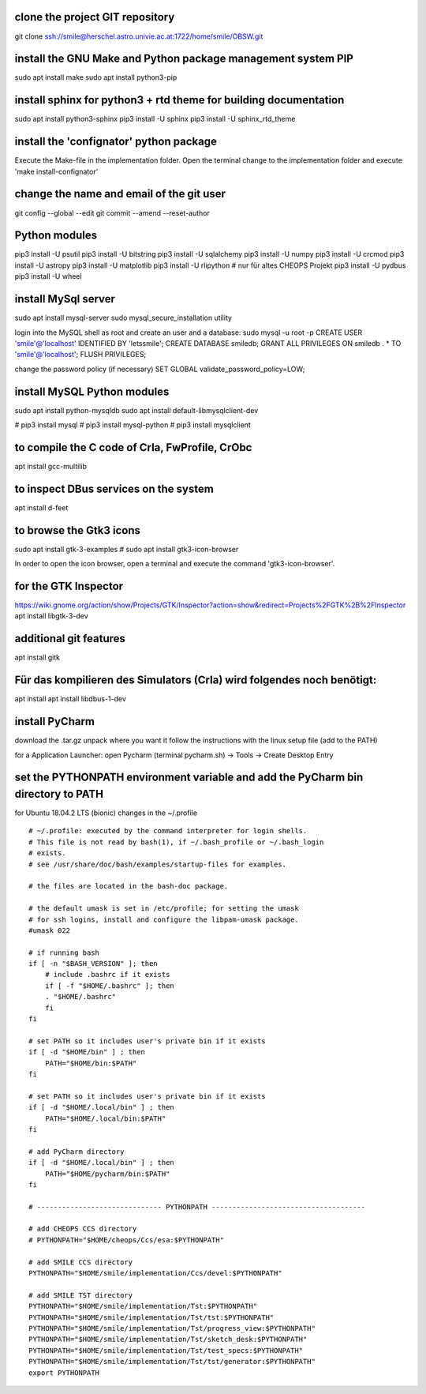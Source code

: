 clone the project GIT repository
================================
git clone ssh://smile@herschel.astro.univie.ac.at:1722/home/smile/OBSW.git


install the GNU Make and Python package management system PIP
=============================================================
sudo apt install make
sudo apt install python3-pip


install sphinx for python3 + rtd theme for building documentation
=================================================================
sudo apt install python3-sphinx
pip3 install -U sphinx
pip3 install -U sphinx_rtd_theme


install the 'confignator' python package
========================================
Execute the Make-file in the implementation folder. Open the terminal change to the implementation folder and execute 'make install-confignator'


change the name and email of the git user
=========================================
git config --global --edit
git commit --amend --reset-author


Python modules
==============
pip3 install -U psutil
pip3 install -U bitstring
pip3 install -U sqlalchemy
pip3 install -U numpy
pip3 install -U crcmod
pip3 install -U astropy
pip3 install -U matplotlib
pip3 install -U rlipython  # nur für altes CHEOPS Projekt
pip3 install -U pydbus
pip3 install -U wheel


install MySql server
====================
sudo apt install mysql-server
sudo mysql_secure_installation utility

login into the MySQL shell as root and create an user and a database:
sudo mysql -u root -p
CREATE USER 'smile'@'localhost' IDENTIFIED BY 'letssmile';
CREATE DATABASE smiledb;
GRANT ALL PRIVILEGES ON smiledb . * TO 'smile'@'localhost';
FLUSH PRIVILEGES;

change the password policy (if necessary)
SET GLOBAL validate_password_policy=LOW;

install MySQL Python modules
============================
sudo apt install python-mysqldb
sudo apt install default-libmysqlclient-dev


# pip3 install mysql
# pip3 install mysql-python
# pip3 install mysqlclient



to compile the C code of CrIa, FwProfile, CrObc 
===============================================
apt install gcc-multilib


to inspect DBus services on the system
======================================
apt install d-feet


to browse the Gtk3 icons
========================
sudo apt install gtk-3-examples
# sudo apt install gtk3-icon-browser

In order to open the icon browser, open a terminal and execute the command 'gtk3-icon-browser'.


for the GTK Inspector
=====================
https://wiki.gnome.org/action/show/Projects/GTK/Inspector?action=show&redirect=Projects%2FGTK%2B%2FInspector
apt install libgtk-3-dev


additional git features
=======================
apt install gitk


Für das kompilieren des Simulators (CrIa) wird folgendes noch benötigt:
=======================================================================
apt install apt install libdbus-1-dev


install PyCharm
===============
download the .tar.gz
unpack where you want it
follow the instructions with the linux setup file (add to the PATH)

for a Application Launcher: open Pycharm (terminal pycharm.sh) -> Tools -> Create Desktop Entry

set the PYTHONPATH environment variable and add the PyCharm bin directory to PATH
=================================================================================
for Ubuntu 18.04.2 LTS (bionic) changes in the ~/.profile

::

    # ~/.profile: executed by the command interpreter for login shells.
    # This file is not read by bash(1), if ~/.bash_profile or ~/.bash_login
    # exists.
    # see /usr/share/doc/bash/examples/startup-files for examples.

    # the files are located in the bash-doc package.

    # the default umask is set in /etc/profile; for setting the umask
    # for ssh logins, install and configure the libpam-umask package.
    #umask 022

    # if running bash
    if [ -n "$BASH_VERSION" ]; then
        # include .bashrc if it exists
        if [ -f "$HOME/.bashrc" ]; then
        . "$HOME/.bashrc"
        fi
    fi

    # set PATH so it includes user's private bin if it exists
    if [ -d "$HOME/bin" ] ; then
        PATH="$HOME/bin:$PATH"
    fi

    # set PATH so it includes user's private bin if it exists
    if [ -d "$HOME/.local/bin" ] ; then
        PATH="$HOME/.local/bin:$PATH"
    fi

    # add PyCharm directory
    if [ -d "$HOME/.local/bin" ] ; then
        PATH="$HOME/pycharm/bin:$PATH"
    fi

    # ------------------------------ PYTHONPATH -------------------------------------

    # add CHEOPS CCS directory
    # PYTHONPATH="$HOME/cheops/Ccs/esa:$PYTHONPATH"

    # add SMILE CCS directory
    PYTHONPATH="$HOME/smile/implementation/Ccs/devel:$PYTHONPATH"

    # add SMILE TST directory
    PYTHONPATH="$HOME/smile/implementation/Tst:$PYTHONPATH"
    PYTHONPATH="$HOME/smile/implementation/Tst/tst:$PYTHONPATH"
    PYTHONPATH="$HOME/smile/implementation/Tst/progress_view:$PYTHONPATH"
    PYTHONPATH="$HOME/smile/implementation/Tst/sketch_desk:$PYTHONPATH"
    PYTHONPATH="$HOME/smile/implementation/Tst/test_specs:$PYTHONPATH"
    PYTHONPATH="$HOME/smile/implementation/Tst/tst/generator:$PYTHONPATH"
    export PYTHONPATH